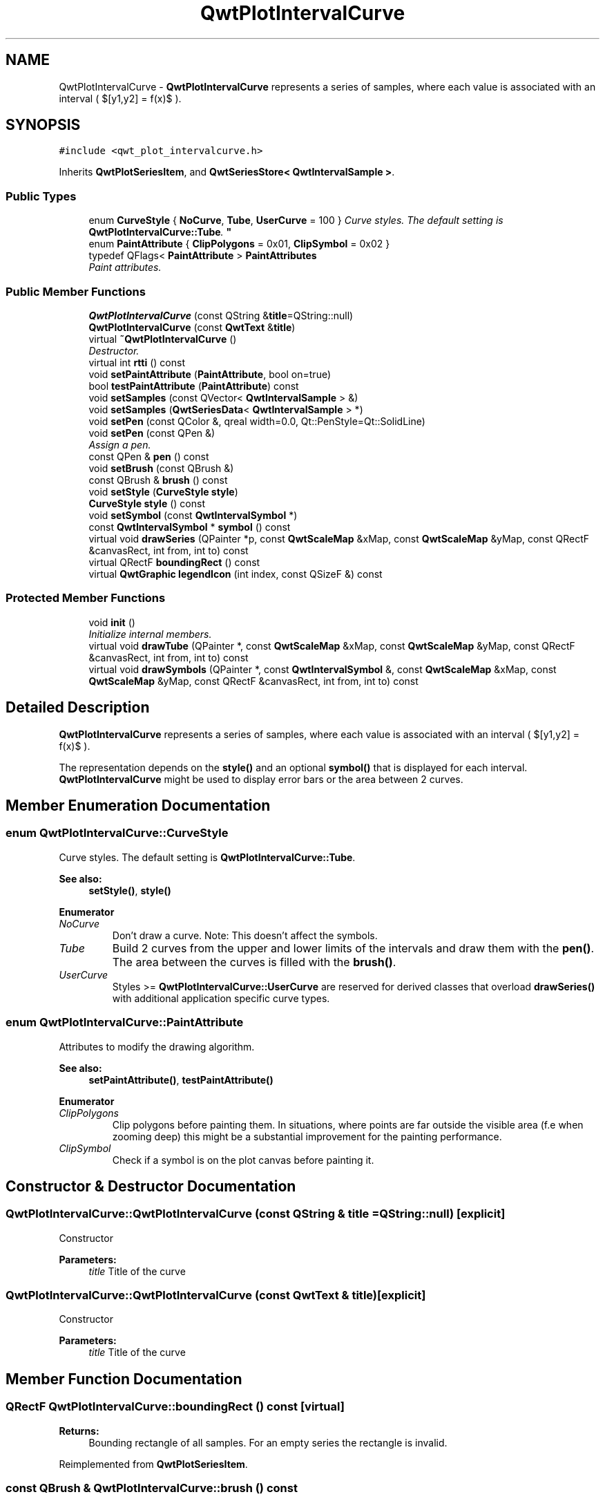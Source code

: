 .TH "QwtPlotIntervalCurve" 3 "Mon Jun 13 2016" "Version 6.1.3" "Qwt User's Guide" \" -*- nroff -*-
.ad l
.nh
.SH NAME
QwtPlotIntervalCurve \- \fBQwtPlotIntervalCurve\fP represents a series of samples, where each value is associated with an interval ( $[y1,y2] = f(x)$ )\&.  

.SH SYNOPSIS
.br
.PP
.PP
\fC#include <qwt_plot_intervalcurve\&.h>\fP
.PP
Inherits \fBQwtPlotSeriesItem\fP, and \fBQwtSeriesStore< QwtIntervalSample >\fP\&.
.SS "Public Types"

.in +1c
.ti -1c
.RI "enum \fBCurveStyle\fP { \fBNoCurve\fP, \fBTube\fP, \fBUserCurve\fP = 100 }
.RI "\fICurve styles\&. The default setting is \fBQwtPlotIntervalCurve::Tube\fP\&. \fP""
.br
.ti -1c
.RI "enum \fBPaintAttribute\fP { \fBClipPolygons\fP = 0x01, \fBClipSymbol\fP = 0x02 }"
.br
.ti -1c
.RI "typedef QFlags< \fBPaintAttribute\fP > \fBPaintAttributes\fP"
.br
.RI "\fIPaint attributes\&. \fP"
.in -1c
.SS "Public Member Functions"

.in +1c
.ti -1c
.RI "\fBQwtPlotIntervalCurve\fP (const QString &\fBtitle\fP=QString::null)"
.br
.ti -1c
.RI "\fBQwtPlotIntervalCurve\fP (const \fBQwtText\fP &\fBtitle\fP)"
.br
.ti -1c
.RI "virtual \fB~QwtPlotIntervalCurve\fP ()"
.br
.RI "\fIDestructor\&. \fP"
.ti -1c
.RI "virtual int \fBrtti\fP () const "
.br
.ti -1c
.RI "void \fBsetPaintAttribute\fP (\fBPaintAttribute\fP, bool on=true)"
.br
.ti -1c
.RI "bool \fBtestPaintAttribute\fP (\fBPaintAttribute\fP) const "
.br
.ti -1c
.RI "void \fBsetSamples\fP (const QVector< \fBQwtIntervalSample\fP > &)"
.br
.ti -1c
.RI "void \fBsetSamples\fP (\fBQwtSeriesData\fP< \fBQwtIntervalSample\fP > *)"
.br
.ti -1c
.RI "void \fBsetPen\fP (const QColor &, qreal width=0\&.0, Qt::PenStyle=Qt::SolidLine)"
.br
.ti -1c
.RI "void \fBsetPen\fP (const QPen &)"
.br
.RI "\fIAssign a pen\&. \fP"
.ti -1c
.RI "const QPen & \fBpen\fP () const "
.br
.ti -1c
.RI "void \fBsetBrush\fP (const QBrush &)"
.br
.ti -1c
.RI "const QBrush & \fBbrush\fP () const "
.br
.ti -1c
.RI "void \fBsetStyle\fP (\fBCurveStyle\fP \fBstyle\fP)"
.br
.ti -1c
.RI "\fBCurveStyle\fP \fBstyle\fP () const "
.br
.ti -1c
.RI "void \fBsetSymbol\fP (const \fBQwtIntervalSymbol\fP *)"
.br
.ti -1c
.RI "const \fBQwtIntervalSymbol\fP * \fBsymbol\fP () const "
.br
.ti -1c
.RI "virtual void \fBdrawSeries\fP (QPainter *p, const \fBQwtScaleMap\fP &xMap, const \fBQwtScaleMap\fP &yMap, const QRectF &canvasRect, int from, int to) const "
.br
.ti -1c
.RI "virtual QRectF \fBboundingRect\fP () const "
.br
.ti -1c
.RI "virtual \fBQwtGraphic\fP \fBlegendIcon\fP (int index, const QSizeF &) const "
.br
.in -1c
.SS "Protected Member Functions"

.in +1c
.ti -1c
.RI "void \fBinit\fP ()"
.br
.RI "\fIInitialize internal members\&. \fP"
.ti -1c
.RI "virtual void \fBdrawTube\fP (QPainter *, const \fBQwtScaleMap\fP &xMap, const \fBQwtScaleMap\fP &yMap, const QRectF &canvasRect, int from, int to) const "
.br
.ti -1c
.RI "virtual void \fBdrawSymbols\fP (QPainter *, const \fBQwtIntervalSymbol\fP &, const \fBQwtScaleMap\fP &xMap, const \fBQwtScaleMap\fP &yMap, const QRectF &canvasRect, int from, int to) const "
.br
.in -1c
.SH "Detailed Description"
.PP 
\fBQwtPlotIntervalCurve\fP represents a series of samples, where each value is associated with an interval ( $[y1,y2] = f(x)$ )\&. 

The representation depends on the \fBstyle()\fP and an optional \fBsymbol()\fP that is displayed for each interval\&. \fBQwtPlotIntervalCurve\fP might be used to display error bars or the area between 2 curves\&. 
.SH "Member Enumeration Documentation"
.PP 
.SS "enum \fBQwtPlotIntervalCurve::CurveStyle\fP"

.PP
Curve styles\&. The default setting is \fBQwtPlotIntervalCurve::Tube\fP\&. 
.PP
\fBSee also:\fP
.RS 4
\fBsetStyle()\fP, \fBstyle()\fP 
.RE
.PP

.PP
\fBEnumerator\fP
.in +1c
.TP
\fB\fINoCurve \fP\fP
Don't draw a curve\&. Note: This doesn't affect the symbols\&. 
.TP
\fB\fITube \fP\fP
Build 2 curves from the upper and lower limits of the intervals and draw them with the \fBpen()\fP\&. The area between the curves is filled with the \fBbrush()\fP\&. 
.TP
\fB\fIUserCurve \fP\fP
Styles >= \fBQwtPlotIntervalCurve::UserCurve\fP are reserved for derived classes that overload \fBdrawSeries()\fP with additional application specific curve types\&. 
.SS "enum \fBQwtPlotIntervalCurve::PaintAttribute\fP"
Attributes to modify the drawing algorithm\&. 
.PP
\fBSee also:\fP
.RS 4
\fBsetPaintAttribute()\fP, \fBtestPaintAttribute()\fP 
.RE
.PP

.PP
\fBEnumerator\fP
.in +1c
.TP
\fB\fIClipPolygons \fP\fP
Clip polygons before painting them\&. In situations, where points are far outside the visible area (f\&.e when zooming deep) this might be a substantial improvement for the painting performance\&. 
.TP
\fB\fIClipSymbol \fP\fP
Check if a symbol is on the plot canvas before painting it\&. 
.SH "Constructor & Destructor Documentation"
.PP 
.SS "QwtPlotIntervalCurve::QwtPlotIntervalCurve (const QString & title = \fCQString::null\fP)\fC [explicit]\fP"
Constructor 
.PP
\fBParameters:\fP
.RS 4
\fItitle\fP Title of the curve 
.RE
.PP

.SS "QwtPlotIntervalCurve::QwtPlotIntervalCurve (const \fBQwtText\fP & title)\fC [explicit]\fP"
Constructor 
.PP
\fBParameters:\fP
.RS 4
\fItitle\fP Title of the curve 
.RE
.PP

.SH "Member Function Documentation"
.PP 
.SS "QRectF QwtPlotIntervalCurve::boundingRect () const\fC [virtual]\fP"

.PP
\fBReturns:\fP
.RS 4
Bounding rectangle of all samples\&. For an empty series the rectangle is invalid\&. 
.RE
.PP

.PP
Reimplemented from \fBQwtPlotSeriesItem\fP\&.
.SS "const QBrush & QwtPlotIntervalCurve::brush () const"

.PP
\fBReturns:\fP
.RS 4
Brush used to fill the area in Tube \fBstyle()\fP 
.RE
.PP
\fBSee also:\fP
.RS 4
\fBsetBrush()\fP, \fBsetStyle()\fP, \fBCurveStyle\fP 
.RE
.PP

.SS "void QwtPlotIntervalCurve::drawSeries (QPainter * painter, const \fBQwtScaleMap\fP & xMap, const \fBQwtScaleMap\fP & yMap, const QRectF & canvasRect, int from, int to) const\fC [virtual]\fP"
Draw a subset of the samples
.PP
\fBParameters:\fP
.RS 4
\fIpainter\fP Painter 
.br
\fIxMap\fP Maps x-values into pixel coordinates\&. 
.br
\fIyMap\fP Maps y-values into pixel coordinates\&. 
.br
\fIcanvasRect\fP Contents rectangle of the canvas 
.br
\fIfrom\fP Index of the first sample to be painted 
.br
\fIto\fP Index of the last sample to be painted\&. If to < 0 the series will be painted to its last sample\&.
.RE
.PP
\fBSee also:\fP
.RS 4
\fBdrawTube()\fP, \fBdrawSymbols()\fP 
.RE
.PP

.PP
Implements \fBQwtPlotSeriesItem\fP\&.
.SS "void QwtPlotIntervalCurve::drawSymbols (QPainter * painter, const \fBQwtIntervalSymbol\fP & symbol, const \fBQwtScaleMap\fP & xMap, const \fBQwtScaleMap\fP & yMap, const QRectF & canvasRect, int from, int to) const\fC [protected]\fP, \fC [virtual]\fP"
Draw symbols for a subset of the samples
.PP
\fBParameters:\fP
.RS 4
\fIpainter\fP Painter 
.br
\fIsymbol\fP Interval symbol 
.br
\fIxMap\fP x map 
.br
\fIyMap\fP y map 
.br
\fIcanvasRect\fP Contents rectangle of the canvas 
.br
\fIfrom\fP Index of the first sample to be painted 
.br
\fIto\fP Index of the last sample to be painted
.RE
.PP
\fBSee also:\fP
.RS 4
\fBsetSymbol()\fP, \fBdrawSeries()\fP, \fBdrawTube()\fP 
.RE
.PP

.SS "void QwtPlotIntervalCurve::drawTube (QPainter * painter, const \fBQwtScaleMap\fP & xMap, const \fBQwtScaleMap\fP & yMap, const QRectF & canvasRect, int from, int to) const\fC [protected]\fP, \fC [virtual]\fP"
Draw a tube
.PP
Builds 2 curves from the upper and lower limits of the intervals and draws them with the \fBpen()\fP\&. The area between the curves is filled with the \fBbrush()\fP\&.
.PP
\fBParameters:\fP
.RS 4
\fIpainter\fP Painter 
.br
\fIxMap\fP Maps x-values into pixel coordinates\&. 
.br
\fIyMap\fP Maps y-values into pixel coordinates\&. 
.br
\fIcanvasRect\fP Contents rectangle of the canvas 
.br
\fIfrom\fP Index of the first sample to be painted 
.br
\fIto\fP Index of the last sample to be painted\&. If to < 0 the series will be painted to its last sample\&.
.RE
.PP
\fBSee also:\fP
.RS 4
\fBdrawSeries()\fP, \fBdrawSymbols()\fP 
.RE
.PP

.SS "\fBQwtGraphic\fP QwtPlotIntervalCurve::legendIcon (int index, const QSizeF & size) const\fC [virtual]\fP"

.PP
\fBReturns:\fP
.RS 4
Icon for the legend
.RE
.PP
In case of Tube \fBstyle()\fP the icon is a plain rectangle filled with the \fBbrush()\fP\&. If a symbol is assigned it is scaled to size\&.
.PP
\fBParameters:\fP
.RS 4
\fIindex\fP Index of the legend entry ( ignored as there is only one ) 
.br
\fIsize\fP Icon size
.RE
.PP
\fBSee also:\fP
.RS 4
\fBQwtPlotItem::setLegendIconSize()\fP, \fBQwtPlotItem::legendData()\fP 
.RE
.PP

.PP
Reimplemented from \fBQwtPlotItem\fP\&.
.SS "const QPen & QwtPlotIntervalCurve::pen () const"

.PP
\fBReturns:\fP
.RS 4
Pen used to draw the lines 
.RE
.PP
\fBSee also:\fP
.RS 4
\fBsetPen()\fP, \fBbrush()\fP 
.RE
.PP

.SS "int QwtPlotIntervalCurve::rtti () const\fC [virtual]\fP"

.PP
\fBReturns:\fP
.RS 4
\fBQwtPlotItem::Rtti_PlotIntervalCurve\fP 
.RE
.PP

.PP
Reimplemented from \fBQwtPlotItem\fP\&.
.SS "void QwtPlotIntervalCurve::setBrush (const QBrush & brush)"
Assign a brush\&.
.PP
The brush is used to fill the area in Tube \fBstyle()\fP\&.
.PP
\fBParameters:\fP
.RS 4
\fIbrush\fP Brush 
.RE
.PP
\fBSee also:\fP
.RS 4
\fBbrush()\fP, \fBpen()\fP, \fBsetStyle()\fP, \fBCurveStyle\fP 
.RE
.PP

.SS "void QwtPlotIntervalCurve::setPaintAttribute (\fBPaintAttribute\fP attribute, bool on = \fCtrue\fP)"
Specify an attribute how to draw the curve
.PP
\fBParameters:\fP
.RS 4
\fIattribute\fP Paint attribute 
.br
\fIon\fP On/Off 
.RE
.PP
\fBSee also:\fP
.RS 4
\fBtestPaintAttribute()\fP 
.RE
.PP

.SS "void QwtPlotIntervalCurve::setPen (const QColor & color, qreal width = \fC0\&.0\fP, Qt::PenStyle style = \fCQt::SolidLine\fP)"
Build and assign a pen
.PP
In Qt5 the default pen width is 1\&.0 ( 0\&.0 in Qt4 ) what makes it non cosmetic ( see QPen::isCosmetic() )\&. This method has been introduced to hide this incompatibility\&.
.PP
\fBParameters:\fP
.RS 4
\fIcolor\fP Pen color 
.br
\fIwidth\fP Pen width 
.br
\fIstyle\fP Pen style
.RE
.PP
\fBSee also:\fP
.RS 4
\fBpen()\fP, \fBbrush()\fP 
.RE
.PP

.SS "void QwtPlotIntervalCurve::setPen (const QPen & pen)"

.PP
Assign a pen\&. 
.PP
\fBParameters:\fP
.RS 4
\fIpen\fP New pen 
.RE
.PP
\fBSee also:\fP
.RS 4
\fBpen()\fP, \fBbrush()\fP 
.RE
.PP

.SS "void QwtPlotIntervalCurve::setSamples (const QVector< \fBQwtIntervalSample\fP > & samples)"
Initialize data with an array of samples\&. 
.PP
\fBParameters:\fP
.RS 4
\fIsamples\fP Vector of samples 
.RE
.PP

.SS "void QwtPlotIntervalCurve::setSamples (\fBQwtSeriesData\fP< \fBQwtIntervalSample\fP > * data)"
Assign a series of samples
.PP
\fBsetSamples()\fP is just a wrapper for \fBsetData()\fP without any additional value - beside that it is easier to find for the developer\&.
.PP
\fBParameters:\fP
.RS 4
\fIdata\fP Data 
.RE
.PP
\fBWarning:\fP
.RS 4
The item takes ownership of the data object, deleting it when its not used anymore\&. 
.RE
.PP

.SS "void QwtPlotIntervalCurve::setStyle (\fBCurveStyle\fP style)"
Set the curve's drawing style
.PP
\fBParameters:\fP
.RS 4
\fIstyle\fP Curve style 
.RE
.PP
\fBSee also:\fP
.RS 4
\fBCurveStyle\fP, \fBstyle()\fP 
.RE
.PP

.SS "void QwtPlotIntervalCurve::setSymbol (const \fBQwtIntervalSymbol\fP * symbol)"
Assign a symbol\&.
.PP
\fBParameters:\fP
.RS 4
\fIsymbol\fP Symbol 
.RE
.PP
\fBSee also:\fP
.RS 4
\fBsymbol()\fP 
.RE
.PP

.SS "\fBQwtPlotIntervalCurve::CurveStyle\fP QwtPlotIntervalCurve::style () const"

.PP
\fBReturns:\fP
.RS 4
Style of the curve 
.RE
.PP
\fBSee also:\fP
.RS 4
\fBsetStyle()\fP 
.RE
.PP

.SS "const \fBQwtIntervalSymbol\fP * QwtPlotIntervalCurve::symbol () const"

.PP
\fBReturns:\fP
.RS 4
Current symbol or NULL, when no symbol has been assigned 
.RE
.PP
\fBSee also:\fP
.RS 4
\fBsetSymbol()\fP 
.RE
.PP

.SS "bool QwtPlotIntervalCurve::testPaintAttribute (\fBPaintAttribute\fP attribute) const"

.PP
\fBReturns:\fP
.RS 4
True, when attribute is enabled 
.RE
.PP
\fBSee also:\fP
.RS 4
\fBPaintAttribute\fP, \fBsetPaintAttribute()\fP 
.RE
.PP


.SH "Author"
.PP 
Generated automatically by Doxygen for Qwt User's Guide from the source code\&.
